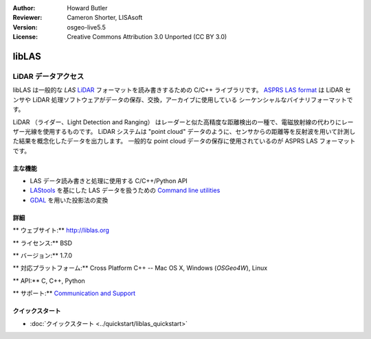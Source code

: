 :Author: Howard Butler
:Reviewer: Cameron Shorter, LISAsoft
:Version: osgeo-live5.5
:License: Creative Commons Attribution 3.0 Unported (CC BY 3.0)

.. image:: ../../images/project_logos/logo-libLAS.png
  :alt: project logo
  :align: right
  :target: http://liblas.org/

libLAS
================================================================================

LiDAR データアクセス
~~~~~~~~~~~~~~~~~~~~~~~~~~~~~~~~~~~~~~~~~~~~~~~~~~~~~~~~~~~~~~~~~~~~~~~~~~~~~~~~

libLAS は一般的な `LAS` `LiDAR`_ フォーマットを読み書きするための C/C++ ライブラリです。
`ASPRS LAS format`_ は LiDAR センサや LiDAR 処理ソフトウェアがデータの保存、交換，アーカイブに使用している
シーケンシャルなバイナリフォーマットです。

.. image:: ../../images/screenshots/800x600/liblas.jpg
  :alt: LiDAR Acquisition
  :align: right
  :scale: 80 %
  
LiDAR （ライダー、Light Detection and Ranging） はレーダーと似た高精度な距離検出の一種で、電磁放射線の代わりにレーザー光線を使用するものです。
LiDAR システムは "point cloud" データのように、センサからの距離等を反射波を用いて計測した結果を概念化したデータを出力します。
一般的な point cloud データの保存に使用されているのが ASPRS LAS フォーマットです。

主な機能
--------------------------------------------------------------------------------

* LAS データ読み書きと処理に使用する C/C++/Python API
* `LAStools`_ を基にした LAS データを扱うための `Command line utilities`_ 
* `GDAL <http://gdal.org>`_ を用いた投影法の変換

詳細
--------------------------------------------------------------------------------
 
** ウェブサイト:** http://liblas.org

** ライセンス:** BSD

** バージョン:** 1.7.0

** 対応プラットフォーム:** Cross Platform C++ -- Mac OS X, Windows (`OSGeo4W`), Linux

** API:** C, C++, Python

** サポート:** `Communication and Support <http://liblas.org/community.html>`_

クイックスタート
--------------------------------------------------------------------------------

* :doc:`クイックスタート <../quickstart/liblas_quickstart>`

.. _`LIDAR`: http://en.wikipedia.org/wiki/LIDAR
.. _`LAStools`: http://www.cs.unc.edu/~isenburg/lastools/
.. _`LAS Format`: http://www.lasformat.org/
.. _`ASPRS Standards Committee`: http://www.asprs.org/society/committees/standards/lidar_exchange_format.html
.. _`ASPRS LAS format`: http://www.asprs.org/society/committees/standards/lidar_exchange_format.html
.. _`Command line utilities`: http://liblas.org/utilities/index.html
.. _`OSGeo4W`: http://trac.osgeo.org/osgeo4w/
.. _`Wikipedia`: http://en.wikipedia.org/wiki/LIDAR
